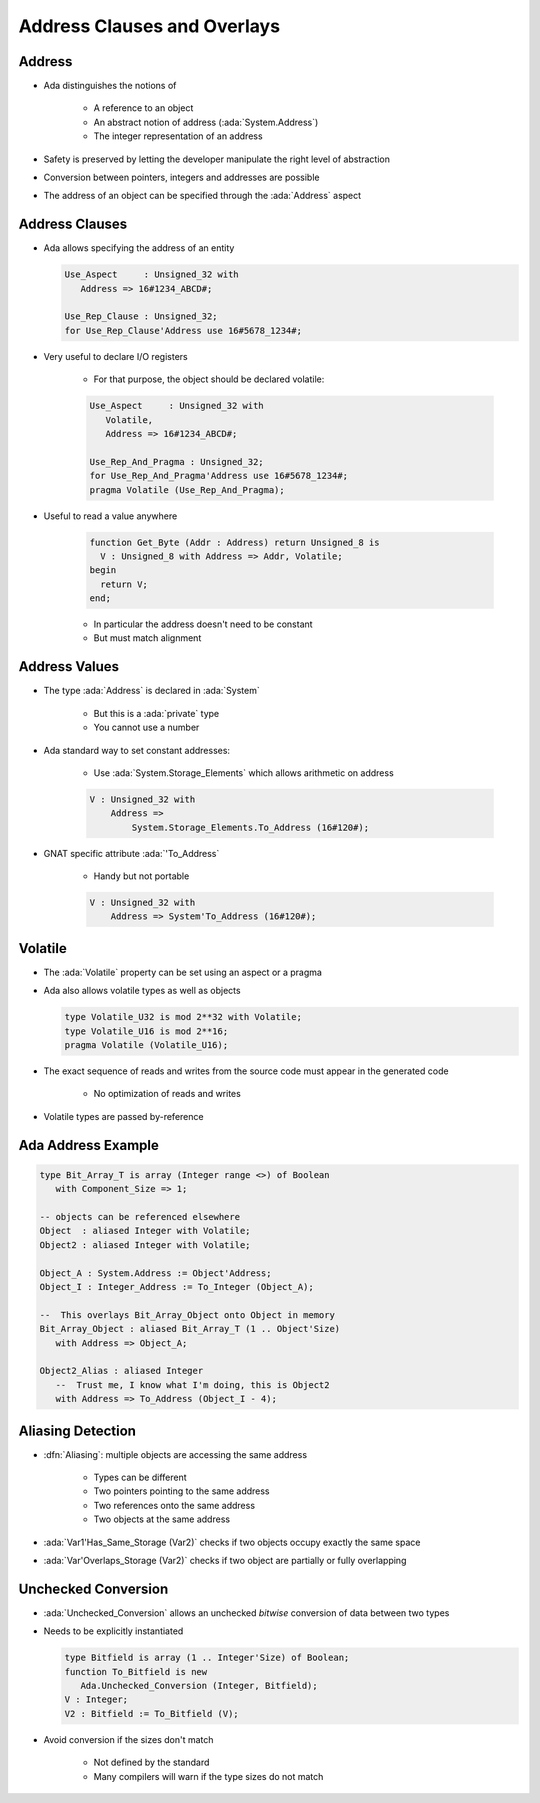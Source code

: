 ==============================
Address Clauses and Overlays
==============================

---------
Address
---------

* Ada distinguishes the notions of

   - A reference to an object
   - An abstract notion of address (:ada:`System.Address`)
   - The integer representation of an address

* Safety is preserved by letting the developer manipulate the right level of abstraction
* Conversion between pointers, integers and addresses are possible
* The address of an object can be specified through the :ada:`Address` aspect

-----------------
Address Clauses
-----------------

* Ada allows specifying the address of an entity

  .. code:: Ada

     Use_Aspect     : Unsigned_32 with
        Address => 16#1234_ABCD#;

     Use_Rep_Clause : Unsigned_32;
     for Use_Rep_Clause'Address use 16#5678_1234#;

* Very useful to declare I/O registers

   - For that purpose, the object should be declared volatile:

   .. code:: Ada

      Use_Aspect     : Unsigned_32 with
         Volatile,
         Address => 16#1234_ABCD#;

      Use_Rep_And_Pragma : Unsigned_32;
      for Use_Rep_And_Pragma'Address use 16#5678_1234#;
      pragma Volatile (Use_Rep_And_Pragma);

* Useful to read a value anywhere

   .. code:: Ada

      function Get_Byte (Addr : Address) return Unsigned_8 is
        V : Unsigned_8 with Address => Addr, Volatile;
      begin
        return V;
      end;

   - In particular the address doesn't need to be constant
   - But must match alignment

----------------
Address Values
----------------

* The type :ada:`Address` is declared in :ada:`System`

   - But this is a :ada:`private` type
   - You cannot use a number

* Ada standard way to set constant addresses:

   - Use :ada:`System.Storage_Elements` which allows arithmetic on address

   .. code:: Ada

      V : Unsigned_32 with
          Address =>
              System.Storage_Elements.To_Address (16#120#);

* GNAT specific attribute :ada:`'To_Address`

   - Handy but not portable

   .. code:: Ada

      V : Unsigned_32 with
          Address => System'To_Address (16#120#);

----------
Volatile
----------

* The :ada:`Volatile` property can be set using an aspect or a pragma
* Ada also allows volatile types as well as objects

  .. code:: Ada

     type Volatile_U32 is mod 2**32 with Volatile;
     type Volatile_U16 is mod 2**16;
     pragma Volatile (Volatile_U16);

* The exact sequence of reads and writes from the source code must appear in the generated code

   - No optimization of reads and writes

* Volatile types are passed by-reference

---------------------
Ada Address Example
---------------------

.. code:: Ada

   type Bit_Array_T is array (Integer range <>) of Boolean
      with Component_Size => 1;

   -- objects can be referenced elsewhere
   Object  : aliased Integer with Volatile;
   Object2 : aliased Integer with Volatile;

   Object_A : System.Address := Object'Address;
   Object_I : Integer_Address := To_Integer (Object_A);

   --  This overlays Bit_Array_Object onto Object in memory
   Bit_Array_Object : aliased Bit_Array_T (1 .. Object'Size)
      with Address => Object_A;

   Object2_Alias : aliased Integer
      --  Trust me, I know what I'm doing, this is Object2
      with Address => To_Address (Object_I - 4);

--------------------
Aliasing Detection
--------------------

* :dfn:`Aliasing`: multiple objects are accessing the same address

   - Types can be different
   - Two pointers pointing to the same address
   - Two references onto the same address
   - Two objects at the same address

* :ada:`Var1'Has_Same_Storage (Var2)` checks if two objects occupy exactly the same space
* :ada:`Var'Overlaps_Storage (Var2)` checks if two object are partially or fully overlapping

----------------------
Unchecked Conversion
----------------------

* :ada:`Unchecked_Conversion` allows an unchecked *bitwise* conversion of data between two types
* Needs to be explicitly instantiated

  .. code:: Ada

     type Bitfield is array (1 .. Integer'Size) of Boolean;
     function To_Bitfield is new
        Ada.Unchecked_Conversion (Integer, Bitfield);
     V : Integer;
     V2 : Bitfield := To_Bitfield (V);

* Avoid conversion if the sizes don't match

   - Not defined by the standard
   - Many compilers will warn if the type sizes do not match

